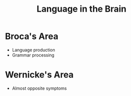 :PROPERTIES:
:ID:       9cc5e382-efad-4d61-9796-b7ce99d9e8a7
:END:
#+title: Language in the Brain
#+filetags: neurolinguistics

* Broca's Area
- Language production
- Grammar processing

* Wernicke's Area
- Almost opposite symptoms
